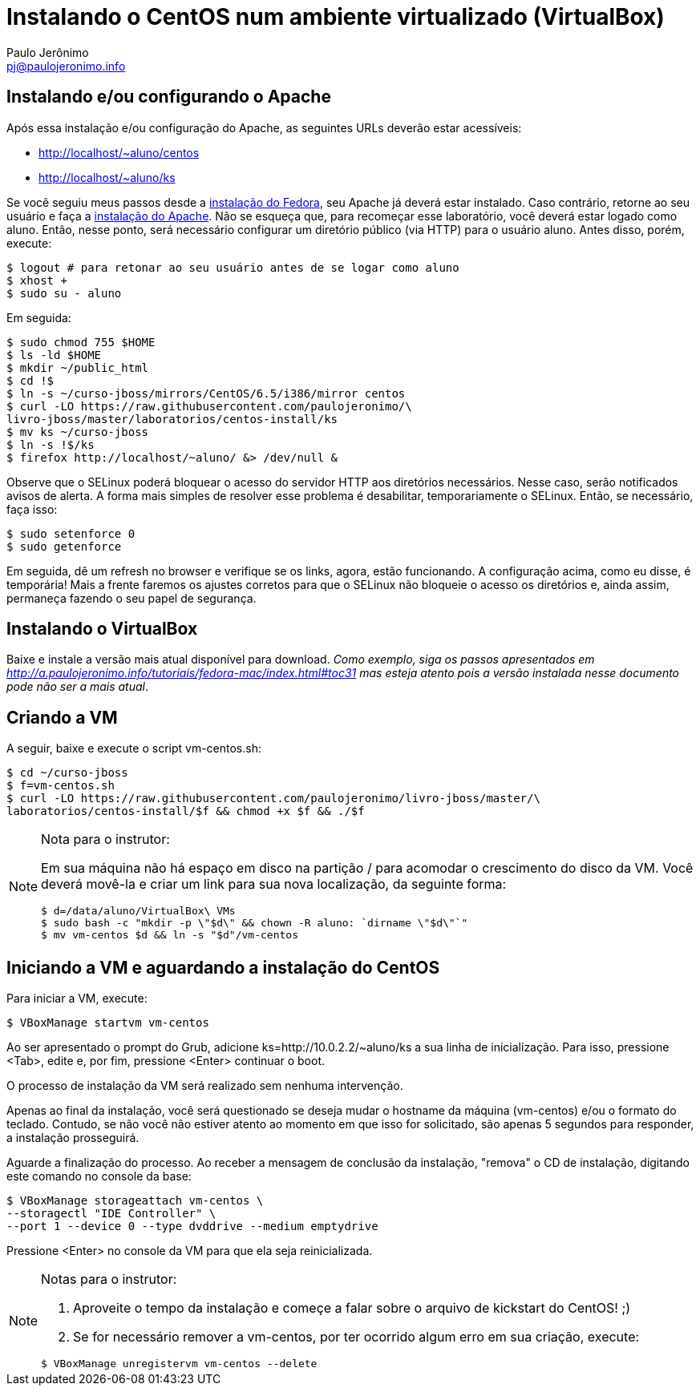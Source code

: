 = Instalando o CentOS num ambiente virtualizado (VirtualBox)
:author: Paulo Jerônimo
:email: pj@paulojeronimo.info

== Instalando e/ou configurando o Apache
Após essa instalação e/ou configuração do Apache, as seguintes URLs deverão estar acessíveis:

* http://localhost/~aluno/centos
* http://localhost/~aluno/ks

Se você seguiu meus passos desde a http://a.paulojeronimo.info/tutoriais/fedora-mac/index.html[instalação do Fedora], seu Apache já deverá estar instalado. Caso contrário, retorne ao seu usuário e faça a http://a.paulojeronimo.info/tutoriais/fedora-mac/index.html#toc30[instalação do Apache]. Não se esqueça que, para recomeçar esse laboratório, você deverá estar logado como +aluno+. Então, nesse ponto, será necessário configurar um diretório público (via HTTP) para o usuário +aluno+. Antes disso, porém, execute:
[source,bash]
----
$ logout # para retonar ao seu usuário antes de se logar como aluno
$ xhost +
$ sudo su - aluno
----
Em seguida:
[source,bash]
----
$ sudo chmod 755 $HOME
$ ls -ld $HOME
$ mkdir ~/public_html
$ cd !$
$ ln -s ~/curso-jboss/mirrors/CentOS/6.5/i386/mirror centos
$ curl -LO https://raw.githubusercontent.com/paulojeronimo/\
livro-jboss/master/laboratorios/centos-install/ks
$ mv ks ~/curso-jboss
$ ln -s !$/ks
$ firefox http://localhost/~aluno/ &> /dev/null &
----
Observe que o SELinux poderá bloquear o acesso do servidor HTTP aos diretórios necessários. Nesse caso, serão notificados avisos de alerta. A forma mais simples de resolver esse problema é desabilitar, temporariamente o SELinux. Então, se necessário, faça isso:
[source,bash]
----
$ sudo setenforce 0
$ sudo getenforce
----
Em seguida, dê um refresh no browser e verifique se os links, agora, estão funcionando. A configuração acima, como eu disse, é temporária! Mais a frente faremos os ajustes corretos para que o SELinux não bloqueie o acesso os diretórios e, ainda assim, permaneça fazendo o seu papel de segurança.

== Instalando o VirtualBox
Baixe e instale a versão mais atual disponível para download. _Como exemplo, siga os passos apresentados em http://a.paulojeronimo.info/tutoriais/fedora-mac/index.html#toc31 mas esteja atento pois a versão instalada nesse documento pode não ser a mais atual_.

== Criando a VM
A seguir, baixe e execute o script vm-centos.sh:
[source,bash]
----
$ cd ~/curso-jboss
$ f=vm-centos.sh
$ curl -LO https://raw.githubusercontent.com/paulojeronimo/livro-jboss/master/\
laboratorios/centos-install/$f && chmod +x $f && ./$f
----
.Nota para o instrutor:
[NOTE]
======
Em sua máquina não há espaço em disco na partição +/+ para acomodar o crescimento do disco da VM. Você deverá movê-la e criar um link para sua nova localização, da seguinte forma:
[source,bash]
----
$ d=/data/aluno/VirtualBox\ VMs
$ sudo bash -c "mkdir -p \"$d\" && chown -R aluno: `dirname \"$d\"`"
$ mv vm-centos $d && ln -s "$d"/vm-centos
----
======

== Iniciando a VM e aguardando a instalação do CentOS
Para iniciar a VM, execute:
[source,bash]
----
$ VBoxManage startvm vm-centos
----
Ao ser apresentado o prompt do Grub, adicione +ks=http://10.0.2.2/~aluno/ks+ a sua linha de inicialização. Para isso, pressione <Tab>, edite e, por fim, pressione <Enter> continuar o boot.

O processo de instalação da VM será realizado sem nenhuma intervenção.

Apenas ao final da instalação, você será questionado se deseja mudar o hostname da máquina (vm-centos) e/ou o formato do teclado. Contudo, se não você não estiver atento ao momento em que isso for solicitado, são apenas 5 segundos para responder, a instalação prosseguirá.

Aguarde a finalização do processo. Ao receber a mensagem de conclusão da instalação, "remova" o CD de instalação, digitando este comando no console da base:
[source,bash]
----
$ VBoxManage storageattach vm-centos \
--storagectl "IDE Controller" \
--port 1 --device 0 --type dvddrive --medium emptydrive
----

Pressione <Enter> no console da VM para que ela seja reinicializada.

.Notas para o instrutor:
[NOTE]
======
. Aproveite o tempo da instalação e começe a falar sobre o arquivo de kickstart do CentOS! ;)
. Se for necessário remover a +vm-centos+, por ter ocorrido algum erro em sua criação, execute:
[source,bash]
----
$ VBoxManage unregistervm vm-centos --delete
----
======
